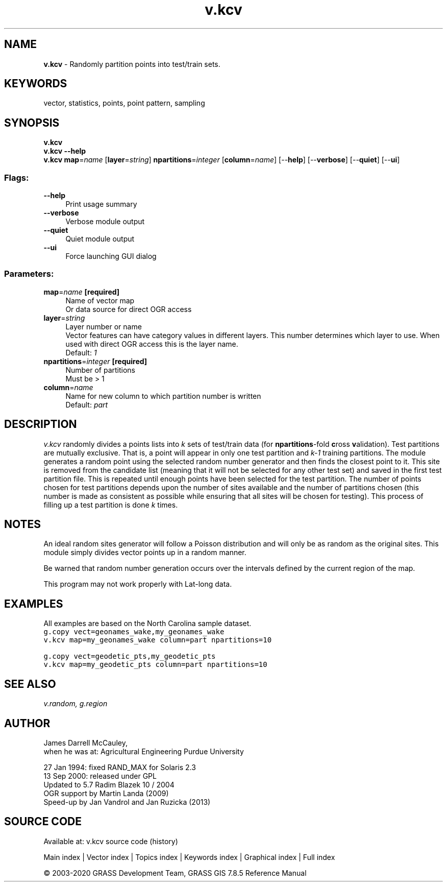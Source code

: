 .TH v.kcv 1 "" "GRASS 7.8.5" "GRASS GIS User's Manual"
.SH NAME
\fI\fBv.kcv\fR\fR  \- Randomly partition points into test/train sets.
.SH KEYWORDS
vector, statistics, points, point pattern, sampling
.SH SYNOPSIS
\fBv.kcv\fR
.br
\fBv.kcv \-\-help\fR
.br
\fBv.kcv\fR \fBmap\fR=\fIname\fR  [\fBlayer\fR=\fIstring\fR]  \fBnpartitions\fR=\fIinteger\fR  [\fBcolumn\fR=\fIname\fR]   [\-\-\fBhelp\fR]  [\-\-\fBverbose\fR]  [\-\-\fBquiet\fR]  [\-\-\fBui\fR]
.SS Flags:
.IP "\fB\-\-help\fR" 4m
.br
Print usage summary
.IP "\fB\-\-verbose\fR" 4m
.br
Verbose module output
.IP "\fB\-\-quiet\fR" 4m
.br
Quiet module output
.IP "\fB\-\-ui\fR" 4m
.br
Force launching GUI dialog
.SS Parameters:
.IP "\fBmap\fR=\fIname\fR \fB[required]\fR" 4m
.br
Name of vector map
.br
Or data source for direct OGR access
.IP "\fBlayer\fR=\fIstring\fR" 4m
.br
Layer number or name
.br
Vector features can have category values in different layers. This number determines which layer to use. When used with direct OGR access this is the layer name.
.br
Default: \fI1\fR
.IP "\fBnpartitions\fR=\fIinteger\fR \fB[required]\fR" 4m
.br
Number of partitions
.br
Must be > 1
.IP "\fBcolumn\fR=\fIname\fR" 4m
.br
Name for new column to which partition number is written
.br
Default: \fIpart\fR
.SH DESCRIPTION
\fIv.kcv\fR randomly divides a points lists into \fIk\fR sets of
test/train data (for \fBnpartitions\fR\-fold \fBc\fRross \fBv\fRalidation).
Test partitions are mutually exclusive. That is, a point will appear in
only one test partition and \fIk\-1\fR training partitions.
The module generates a random point using the selected random number
generator and then finds the closest point to it. This site is removed
from the candidate list (meaning that it will not be selected for any
other test set) and saved in the first test partition file. This is
repeated until enough points have been selected for the test partition.
The number of points chosen for test partitions depends upon the number
of sites available and the number of partitions chosen (this number is
made as consistent as possible while ensuring that all sites will be
chosen for testing). This process of filling up a test partition is
done \fIk\fR times.
.SH NOTES
An ideal random sites generator will follow a Poisson distribution and
will only be as random as the original sites. This module simply
divides vector points up in a random manner.
.PP
Be warned that random number generation occurs over the
intervals defined by the current region of the map.
.PP
This program may not work properly with Lat\-long data.
.SH EXAMPLES
All examples are based on the North Carolina sample dataset.
.br
.nf
\fC
g.copy vect=geonames_wake,my_geonames_wake
v.kcv map=my_geonames_wake column=part npartitions=10
\fR
.fi
.PP
.br
.nf
\fC
g.copy vect=geodetic_pts,my_geodetic_pts
v.kcv map=my_geodetic_pts column=part npartitions=10
\fR
.fi
.SH SEE ALSO
\fI
v.random,
g.region
\fR
.SH AUTHOR
James Darrell McCauley,
.br
when he was at:
Agricultural Engineering
Purdue University
.PP
27 Jan 1994: fixed RAND_MAX for Solaris 2.3
.br
13 Sep 2000: released under GPL
.br
Updated to 5.7 Radim Blazek 10 / 2004
.br
OGR support by Martin Landa (2009)
.br
Speed\-up by Jan Vandrol and Jan Ruzicka (2013)
.SH SOURCE CODE
.PP
Available at: v.kcv source code (history)
.PP
Main index |
Vector index |
Topics index |
Keywords index |
Graphical index |
Full index
.PP
© 2003\-2020
GRASS Development Team,
GRASS GIS 7.8.5 Reference Manual
